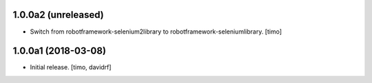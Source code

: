 1.0.0a2 (unreleased)
--------------------

- Switch from robotframework-selenium2library to robotframework-seleniumlibrary.
  [timo]


1.0.0a1 (2018-03-08)
--------------------

- Initial release.
  [timo, davidrf]

